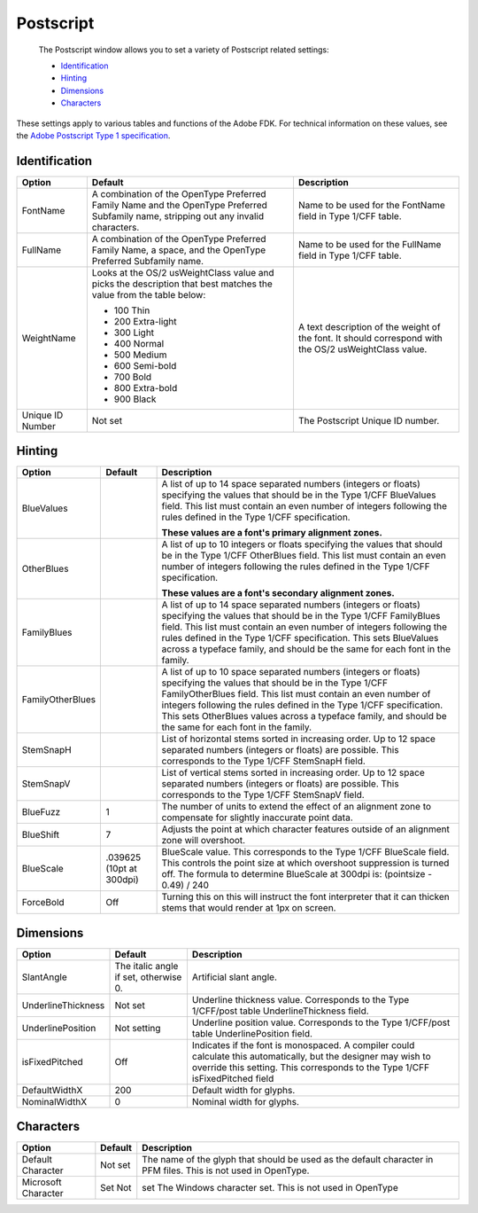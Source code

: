 .. _fontInfoPostscript:

Postscript
==========

 The Postscript window allows you to set a variety of Postscript related settings:

 * `Identification`_
 * `Hinting`_
 * `Dimensions`_
 * `Characters`_

These settings apply to various tables and functions of the Adobe FDK. For technical information on these values, see the `Adobe Postscript Type 1 specification <http://partners.adobe.com/public/developer/en/font/T1_SPEC.PDF>`_.

Identification
--------------

.. image:: /static/fontInfoPostscriptID.png

.. cssclass:: doctable

+------------------+--------------------------------------------------------------------------------------------------------------------------------------+-------------------------------------------------------------------------------------------------------+
| Option           | Default                                                                                                                              | Description                                                                                           |
+==================+======================================================================================================================================+=======================================================================================================+
| FontName         | A combination of the OpenType Preferred Family Name and the OpenType Preferred Subfamily name, stripping out any invalid characters. | Name to be used for the FontName field in Type 1/CFF table.                                           |
+------------------+--------------------------------------------------------------------------------------------------------------------------------------+-------------------------------------------------------------------------------------------------------+
| FullName         | A combination of the OpenType Preferred Family Name, a space, and the OpenType Preferred Subfamily name.                             | Name to be used for the FullName field in Type 1/CFF table.                                           |
+------------------+--------------------------------------------------------------------------------------------------------------------------------------+-------------------------------------------------------------------------------------------------------+
| WeightName       | Looks at the OS/2 usWeightClass value and picks the description that best matches the value from the table below:                    | A text description of the weight of the font. It should correspond with the OS/2 usWeightClass value. |
|                  |                                                                                                                                      |                                                                                                       |
|                  | * 100 Thin                                                                                                                           |                                                                                                       |
|                  | * 200 Extra-light                                                                                                                    |                                                                                                       |
|                  | * 300 Light                                                                                                                          |                                                                                                       |
|                  | * 400 Normal                                                                                                                         |                                                                                                       |
|                  | * 500 Medium                                                                                                                         |                                                                                                       |
|                  | * 600 Semi-bold                                                                                                                      |                                                                                                       |
|                  | * 700 Bold                                                                                                                           |                                                                                                       |
|                  | * 800 Extra-bold                                                                                                                     |                                                                                                       |
|                  | * 900 Black                                                                                                                          |                                                                                                       |
+------------------+--------------------------------------------------------------------------------------------------------------------------------------+-------------------------------------------------------------------------------------------------------+
| Unique ID Number | Not set                                                                                                                              | The Postscript Unique ID number.                                                                      |
+------------------+--------------------------------------------------------------------------------------------------------------------------------------+-------------------------------------------------------------------------------------------------------+

.. _fontInfoHinting:

Hinting
-------

.. image:: /static/fontInfoPostscriptHinting.png

.. cssclass:: doctable

+------------------+--------------------------+-------------------------------------------------------------------------------------------------------------------------------------------------------------------------------------------------------------------------------------------------------------------------------------------------------------------------------------------------------------------------+
| Option           | Default                  | Description                                                                                                                                                                                                                                                                                                                                                             |
+==================+==========================+=========================================================================================================================================================================================================================================================================================================================================================================+
| BlueValues       |                          | A list of up to 14 space separated numbers (integers or floats) specifying the values that should be in the Type 1/CFF BlueValues field. This list must contain an even number of integers following the rules defined in the Type 1/CFF specification.                                                                                                                 |
|                  |                          |                                                                                                                                                                                                                                                                                                                                                                         |
|                  |                          | **These values are a font's primary alignment zones.**                                                                                                                                                                                                                                                                                                                  |
+------------------+--------------------------+-------------------------------------------------------------------------------------------------------------------------------------------------------------------------------------------------------------------------------------------------------------------------------------------------------------------------------------------------------------------------+
| OtherBlues       |                          | A list of up to 10 integers or floats specifying the values that should be in the Type 1/CFF OtherBlues field. This list must contain an even number of integers following the rules defined in the Type 1/CFF specification.                                                                                                                                           |
|                  |                          |                                                                                                                                                                                                                                                                                                                                                                         |
|                  |                          | **These values are a font's secondary alignment zones.**                                                                                                                                                                                                                                                                                                                |
+------------------+--------------------------+-------------------------------------------------------------------------------------------------------------------------------------------------------------------------------------------------------------------------------------------------------------------------------------------------------------------------------------------------------------------------+
| FamilyBlues      |                          | A list of up to 14 space separated numbers (integers or floats) specifying the values that should be in the Type 1/CFF FamilyBlues field. This list must contain an even number of integers following the rules defined in the Type 1/CFF specification. This sets BlueValues across a typeface family, and should be the same for each font in the family.             |
+------------------+--------------------------+-------------------------------------------------------------------------------------------------------------------------------------------------------------------------------------------------------------------------------------------------------------------------------------------------------------------------------------------------------------------------+
| FamilyOtherBlues |                          | A list of up to 10 space separated numbers (integers or floats) specifying the values that should be in the Type 1/CFF FamilyOtherBlues field. This list must contain an even number of integers following the rules defined in the Type 1/CFF specification. This sets OtherBlues values across a typeface family, and should be the same for each font in the family. |
+------------------+--------------------------+-------------------------------------------------------------------------------------------------------------------------------------------------------------------------------------------------------------------------------------------------------------------------------------------------------------------------------------------------------------------------+
| StemSnapH        |                          | List of horizontal stems sorted in increasing order. Up to 12 space separated numbers (integers or floats) are possible. This corresponds to the Type 1/CFF StemSnapH field.                                                                                                                                                                                            |
+------------------+--------------------------+-------------------------------------------------------------------------------------------------------------------------------------------------------------------------------------------------------------------------------------------------------------------------------------------------------------------------------------------------------------------------+
| StemSnapV        |                          | List of vertical stems sorted in increasing order. Up to 12 space separated numbers (integers or floats) are possible. This corresponds to the Type 1/CFF StemSnapV field.                                                                                                                                                                                              |
+------------------+--------------------------+-------------------------------------------------------------------------------------------------------------------------------------------------------------------------------------------------------------------------------------------------------------------------------------------------------------------------------------------------------------------------+
| BlueFuzz         | 1                        | The number of units to extend the effect of an alignment zone to compensate for slightly inaccurate point data.                                                                                                                                                                                                                                                         |
+------------------+--------------------------+-------------------------------------------------------------------------------------------------------------------------------------------------------------------------------------------------------------------------------------------------------------------------------------------------------------------------------------------------------------------------+
| BlueShift        | 7                        | Adjusts the point at which character features outside of an alignment zone will overshoot.                                                                                                                                                                                                                                                                              |
+------------------+--------------------------+-------------------------------------------------------------------------------------------------------------------------------------------------------------------------------------------------------------------------------------------------------------------------------------------------------------------------------------------------------------------------+
| BlueScale        | .039625 (10pt at 300dpi) | BlueScale value. This corresponds to the Type 1/CFF BlueScale field. This controls the point size at which overshoot suppression is turned off. The formula to determine BlueScale at 300dpi is: (pointsize - 0.49) / 240                                                                                                                                               |
+------------------+--------------------------+-------------------------------------------------------------------------------------------------------------------------------------------------------------------------------------------------------------------------------------------------------------------------------------------------------------------------------------------------------------------------+
| ForceBold        | Off                      | Turning this on this will instruct the font interpreter that it can thicken stems that would render at 1px on screen.                                                                                                                                                                                                                                                   |
+------------------+--------------------------+-------------------------------------------------------------------------------------------------------------------------------------------------------------------------------------------------------------------------------------------------------------------------------------------------------------------------------------------------------------------------+

Dimensions
----------

.. image:: /static/fontInfoPostscriptDimensions.png

.. cssclass:: doctable

+--------------------+---------------------------------------+-------------------------------------------------------------------------------------------------------------------------------------------------------------------------------------------------+
| Option             | Default                               | Description                                                                                                                                                                                     |
+====================+=======================================+=================================================================================================================================================================================================+
| SlantAngle         | The italic angle if set, otherwise 0. | Artificial slant angle.                                                                                                                                                                         |
+--------------------+---------------------------------------+-------------------------------------------------------------------------------------------------------------------------------------------------------------------------------------------------+
| UnderlineThickness | Not set                               | Underline thickness value. Corresponds to the Type 1/CFF/post table UnderlineThickness field.                                                                                                   |
+--------------------+---------------------------------------+-------------------------------------------------------------------------------------------------------------------------------------------------------------------------------------------------+
| UnderlinePosition  | Not setting                           | Underline position value. Corresponds to the Type 1/CFF/post table UnderlinePosition field.                                                                                                     |
+--------------------+---------------------------------------+-------------------------------------------------------------------------------------------------------------------------------------------------------------------------------------------------+
| isFixedPitched     | Off                                   | Indicates if the font is monospaced. A compiler could calculate this automatically, but the designer may wish to override this setting. This corresponds to the Type 1/CFF isFixedPitched field |
+--------------------+---------------------------------------+-------------------------------------------------------------------------------------------------------------------------------------------------------------------------------------------------+
| DefaultWidthX      | 200                                   | Default width for glyphs.                                                                                                                                                                       |
+--------------------+---------------------------------------+-------------------------------------------------------------------------------------------------------------------------------------------------------------------------------------------------+
| NominalWidthX      | 0                                     | Nominal width for glyphs.                                                                                                                                                                       |
+--------------------+---------------------------------------+-------------------------------------------------------------------------------------------------------------------------------------------------------------------------------------------------+

Characters
----------

.. image:: /static/fontInfoPostscriptCharacters.png

.. cssclass:: doctable

+---------------------+---------+----------------------------------------------------------------------------------------------------------------+
| Option              | Default | Description                                                                                                    |
+=====================+=========+================================================================================================================+
| Default Character   | Not set | The name of the glyph that should be used as the default character in PFM files. This is not used in OpenType. |
+---------------------+---------+----------------------------------------------------------------------------------------------------------------+
| Microsoft Character | Set Not | set The Windows character set. This is not used in OpenType                                                    |
+---------------------+---------+----------------------------------------------------------------------------------------------------------------+

